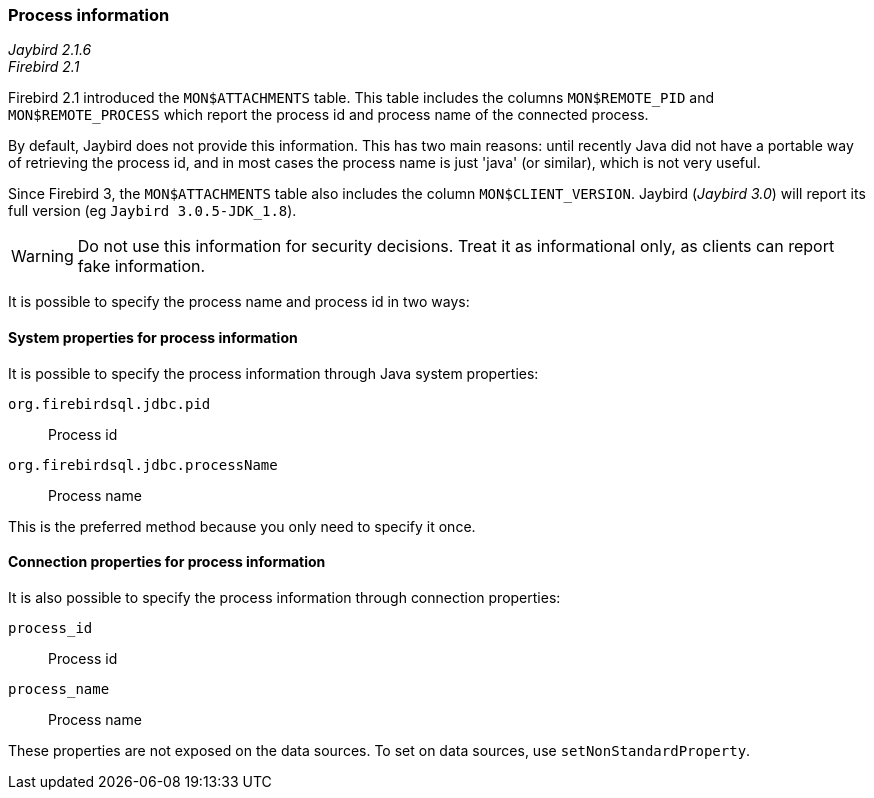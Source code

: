 [[ref-processinfo]]
=== Process information

[.since]_Jaybird 2.1.6_ +
[.since]_Firebird 2.1_

Firebird 2.1 introduced the `MON$ATTACHMENTS` table.
This table includes the columns `MON$REMOTE_PID` and `MON$REMOTE_PROCESS` which report the process id and process name of the connected process.

By default, Jaybird does not provide this information.
This has two main reasons: until recently Java did not have a portable way of retrieving the process id, and in most cases the process name is just 'java' (or similar), which is not very useful.

Since Firebird 3, the `MON$ATTACHMENTS` table also includes the column `MON$CLIENT_VERSION`. 
Jaybird ([.since]_Jaybird 3.0_) will report its full version (eg `Jaybird 3.0.5-JDK_1.8`).

WARNING: Do not use this information for security decisions. 
Treat it as informational only, as clients can report fake information.

It is possible to specify the process name and process id in two ways:

[[ref-processinfo-systemprop]]
==== System properties for process information

It is possible to specify the process information through Java system properties:

`org.firebirdsql.jdbc.pid`:: Process id
`org.firebirdsql.jdbc.processName`:: Process name

This is the preferred method because you only need to specify it once.

[[ref-processinfo-connprops]]
==== Connection properties for process information

It is also possible to specify the process information through connection properties:

`process_id`:: Process id
`process_name`:: Process name

These properties are not exposed on the data sources.
To set on data sources, use `setNonStandardProperty`.
